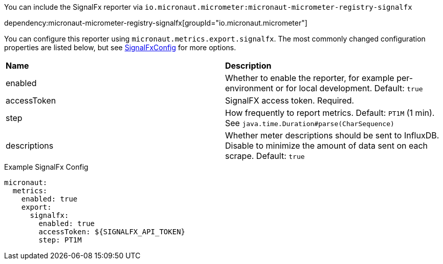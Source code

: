 You can include the SignalFx reporter via `io.micronaut.micrometer:micronaut-micrometer-registry-signalfx`

dependency:micronaut-micrometer-registry-signalfx[groupId="io.micronaut.micrometer"]

You can configure this reporter using `micronaut.metrics.export.signalfx`. The most commonly changed configuration properties are listed below, but see https://github.com/micrometer-metrics/micrometer/blob/main/implementations/micrometer-registry-signalfx/src/main/java/io/micrometer/signalfx/SignalFxConfig.java[SignalFxConfig] for more options.

|=======
|*Name* |*Description*
|enabled |Whether to enable the reporter, for example per-environment or for local development. Default: `true`
|accessToken | SignalFX access token. Required.
|step |How frequently to report metrics. Default: `PT1M` (1 min). See `java.time.Duration#parse(CharSequence)`
|descriptions | Whether meter descriptions should be sent to InfluxDB. Disable to minimize the amount of data sent on each scrape. Default: `true`
|=======

.Example SignalFx Config
[source,yml]
----
micronaut:
  metrics:
    enabled: true
    export:
      signalfx:
        enabled: true
        accessToken: ${SIGNALFX_API_TOKEN}
        step: PT1M
----
